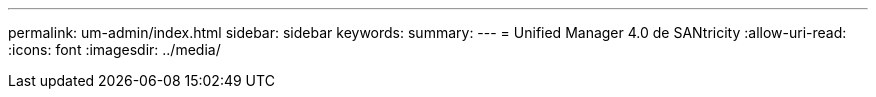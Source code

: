 ---
permalink: um-admin/index.html 
sidebar: sidebar 
keywords:  
summary:  
---
= Unified Manager 4.0 de SANtricity
:allow-uri-read: 
:icons: font
:imagesdir: ../media/


